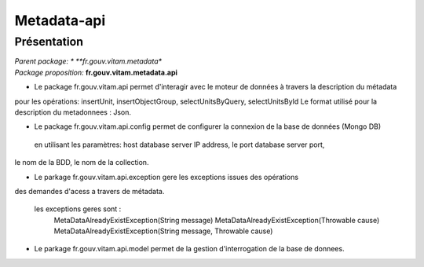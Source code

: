 Metadata-api
*******************

Présentation
------------

|  *Parent package:		* **fr.gouv.vitam.metadata**
|  *Package proposition:* **fr.gouv.vitam.metadata.api**

- Le package fr.gouv.vitam.api permet d'interagir avec le moteur de données à travers la description du métadata

pour les opérations: insertUnit,  insertObjectGroup, selectUnitsByQuery, selectUnitsById
Le format utilisé pour la description du metadonnees : Json.
 
- Le package fr.gouv.vitam.api.config permet de configurer la connexion de la base de données (Mongo DB)

 en utilisant les paramètres:  host database server IP address, le port database server port,
le nom de la BDD, le nom de la collection.

- Le parkage fr.gouv.vitam.api.exception gere les exceptions issues des opérations 
des demandes d'acess a travers de  métadata.

	les exceptions geres sont :
  		MetaDataAlreadyExistException(String message)
  		MetaDataAlreadyExistException(Throwable cause)
   		MetaDataAlreadyExistException(String message, Throwable cause)

- Le parkage fr.gouv.vitam.api.model permet de la gestion d'interrogation de la base de donnees.
